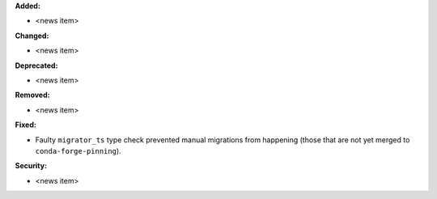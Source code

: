 **Added:**

* <news item>

**Changed:**

* <news item>

**Deprecated:**

* <news item>

**Removed:**

* <news item>

**Fixed:**

* Faulty ``migrator_ts`` type check prevented manual migrations from happening (those that are not yet merged to ``conda-forge-pinning``).

**Security:**

* <news item>
